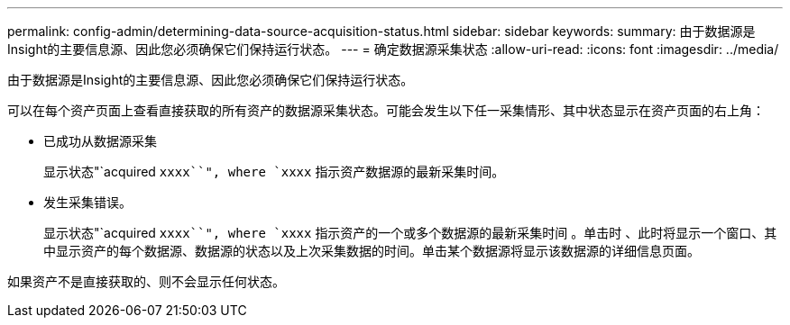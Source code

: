 ---
permalink: config-admin/determining-data-source-acquisition-status.html 
sidebar: sidebar 
keywords:  
summary: 由于数据源是Insight的主要信息源、因此您必须确保它们保持运行状态。 
---
= 确定数据源采集状态
:allow-uri-read: 
:icons: font
:imagesdir: ../media/


[role="lead"]
由于数据源是Insight的主要信息源、因此您必须确保它们保持运行状态。

可以在每个资产页面上查看直接获取的所有资产的数据源采集状态。可能会发生以下任一采集情形、其中状态显示在资产页面的右上角：

* 已成功从数据源采集
+
显示状态"`acquired `xxxx``", where `xxxx` 指示资产数据源的最新采集时间。

* 发生采集错误。
+
显示状态"`acquired `xxxx``", where `xxxx` 指示资产的一个或多个数据源的最新采集时间 image:../media/acquisition-icon.gif[""]。单击时 image:../media/acquisition-icon.gif[""]、此时将显示一个窗口、其中显示资产的每个数据源、数据源的状态以及上次采集数据的时间。单击某个数据源将显示该数据源的详细信息页面。



如果资产不是直接获取的、则不会显示任何状态。
